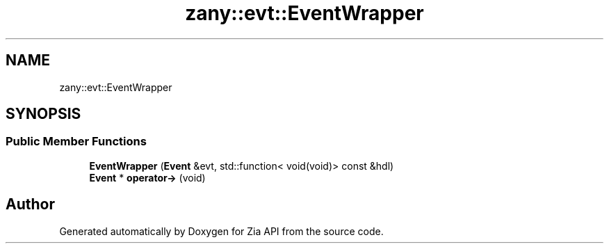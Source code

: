 .TH "zany::evt::EventWrapper" 3 "Tue Feb 12 2019" "Zia API" \" -*- nroff -*-
.ad l
.nh
.SH NAME
zany::evt::EventWrapper
.SH SYNOPSIS
.br
.PP
.SS "Public Member Functions"

.in +1c
.ti -1c
.RI "\fBEventWrapper\fP (\fBEvent\fP &evt, std::function< void(void)> const &hdl)"
.br
.ti -1c
.RI "\fBEvent\fP * \fBoperator\->\fP (void)"
.br
.in -1c

.SH "Author"
.PP 
Generated automatically by Doxygen for Zia API from the source code\&.
